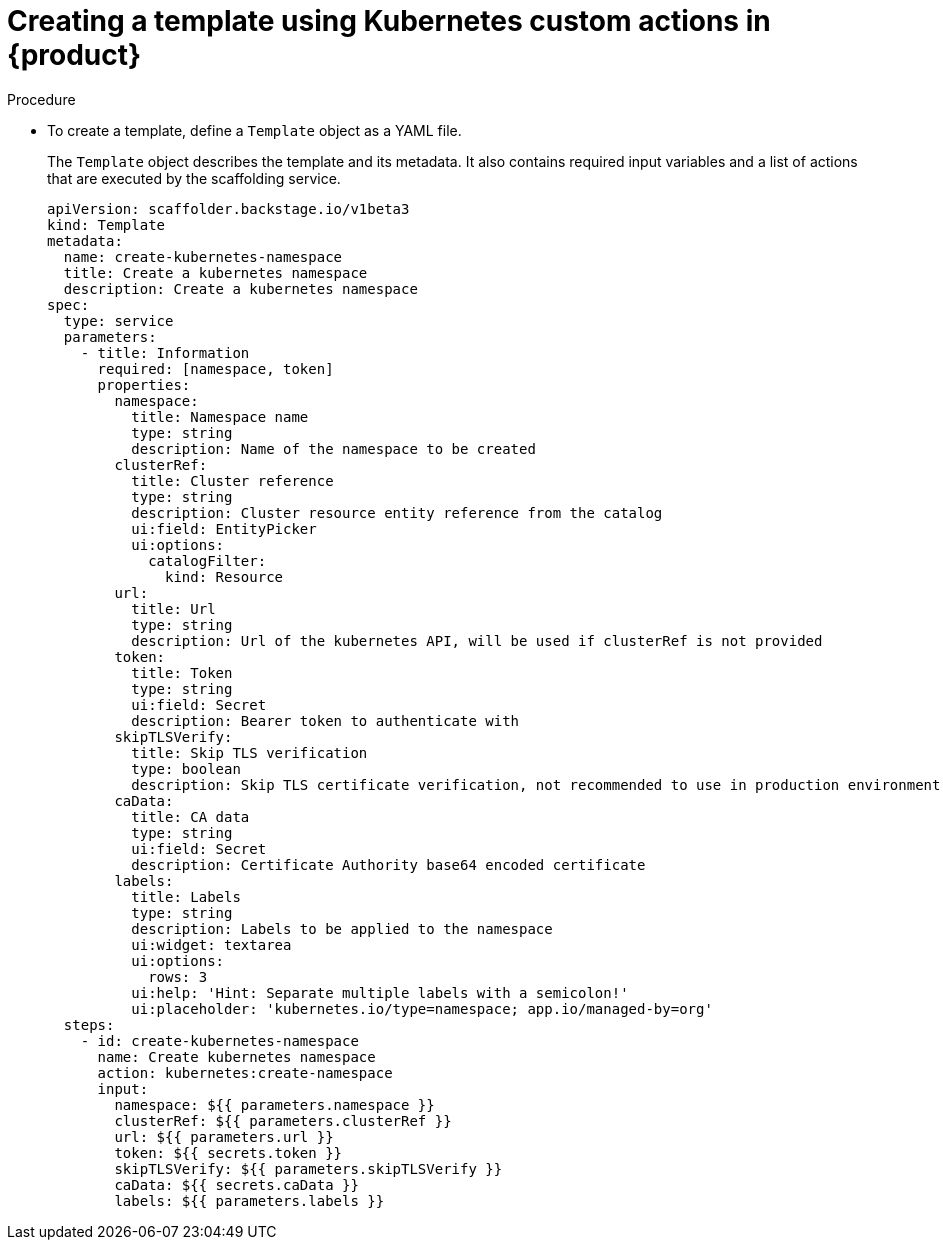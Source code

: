 :_mod-docs-content-type: PROCEDURE

[id="proc-creating-a-template-using-Kubernetes-custom-actions_{context}"]
= Creating a template using Kubernetes custom actions in {product}

.Procedure
* To create a template, define a `Template` object as a YAML file.
+
The `Template` object describes the template and its metadata. It also contains required input variables and a list of actions that are executed by the scaffolding service.
+
[source,yaml,subs="+attributes"]
----
apiVersion: scaffolder.backstage.io/v1beta3
kind: Template
metadata:
  name: create-kubernetes-namespace
  title: Create a kubernetes namespace
  description: Create a kubernetes namespace
spec:
  type: service
  parameters:
    - title: Information
      required: [namespace, token]
      properties:
        namespace:
          title: Namespace name
          type: string
          description: Name of the namespace to be created
        clusterRef:
          title: Cluster reference
          type: string
          description: Cluster resource entity reference from the catalog
          ui:field: EntityPicker
          ui:options:
            catalogFilter:
              kind: Resource
        url:
          title: Url
          type: string
          description: Url of the kubernetes API, will be used if clusterRef is not provided
        token:
          title: Token
          type: string
          ui:field: Secret
          description: Bearer token to authenticate with
        skipTLSVerify:
          title: Skip TLS verification
          type: boolean
          description: Skip TLS certificate verification, not recommended to use in production environment, default to false
        caData:
          title: CA data
          type: string
          ui:field: Secret
          description: Certificate Authority base64 encoded certificate
        labels:
          title: Labels
          type: string
          description: Labels to be applied to the namespace
          ui:widget: textarea
          ui:options:
            rows: 3
          ui:help: 'Hint: Separate multiple labels with a semicolon!'
          ui:placeholder: 'kubernetes.io/type=namespace; app.io/managed-by=org'
  steps:
    - id: create-kubernetes-namespace
      name: Create kubernetes namespace
      action: kubernetes:create-namespace
      input:
        namespace: ${{ parameters.namespace }}
        clusterRef: ${{ parameters.clusterRef }}
        url: ${{ parameters.url }}
        token: ${{ secrets.token }}
        skipTLSVerify: ${{ parameters.skipTLSVerify }}
        caData: ${{ secrets.caData }}
        labels: ${{ parameters.labels }}
----
